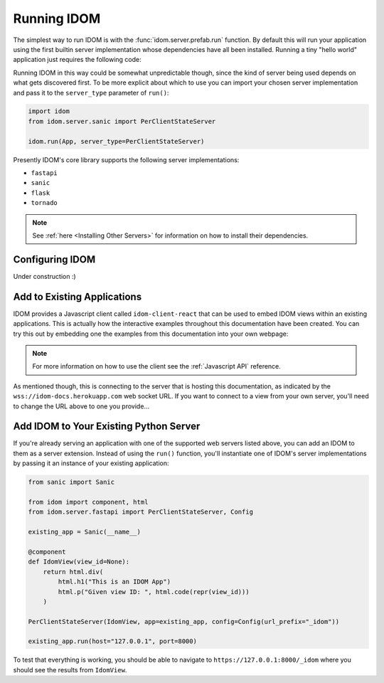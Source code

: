 Running IDOM
============

The simplest way to run IDOM is with the :func:`idom.server.prefab.run` function. By
default this will run your application using the first builtin server implementation
whose dependencies have all been installed. Running a tiny "hello world" application
just requires the following code:

.. example:: hello_world
    :activate-result:

Running IDOM in this way could be somewhat unpredictable though, since the kind of
server being used depends on what gets discovered first. To be more explicit about which
to use you can import your chosen server implementation and pass it to the
``server_type`` parameter of ``run()``:

.. code-block::

    import idom
    from idom.server.sanic import PerClientStateServer

    idom.run(App, server_type=PerClientStateServer)

Presently IDOM's core library supports the following server implementations:

- ``fastapi``
- ``sanic``
- ``flask``
- ``tornado``

.. note::

    See :ref:`here <Installing Other Servers>` for information on how to install
    their dependencies.


Configuring IDOM
----------------

Under construction :)


Add to Existing Applications
----------------------------

IDOM provides a Javascript client called ``idom-client-react`` that can be used to embed
IDOM views within an existing applications. This is actually how the interactive
examples throughout this documentation have been created. You can try this out by
embedding one the examples from this documentation into your own webpage:

.. tab-set::

    .. tab-item:: HTML

        .. literalinclude:: _static/embed.html
            :language: html

    .. tab-item:: ▶️ Result

        .. raw:: html
            :file: _static/embed.html

.. note::

    For more information on how to use the client see the :ref:`Javascript API` reference.

As mentioned though, this is connecting to the server that is hosting this
documentation, as indicated by the ``wss://idom-docs.herokuapp.com`` web socket URL. If
you want to connect to a view from your own server, you'll need to change the URL above
to one you provide...


Add IDOM to Your Existing Python Server
---------------------------------------

If you're already serving an application with one of the supported web servers listed
above, you can add an IDOM to them as a server extension. Instead of using the ``run()``
function, you'll instantiate one of IDOM's server implementations by passing it an
instance of your existing application:

.. code-block::

    from sanic import Sanic

    from idom import component, html
    from idom.server.fastapi import PerClientStateServer, Config

    existing_app = Sanic(__name__)

    @component
    def IdomView(view_id=None):
        return html.div(
            html.h1("This is an IDOM App")
            html.p("Given view ID: ", html.code(repr(view_id)))
        )

    PerClientStateServer(IdomView, app=existing_app, config=Config(url_prefix="_idom"))

    existing_app.run(host="127.0.0.1", port=8000)

To test that everything is working, you should be able to navigate to
``https://127.0.0.1:8000/_idom`` where you should see the results from ``IdomView``.

